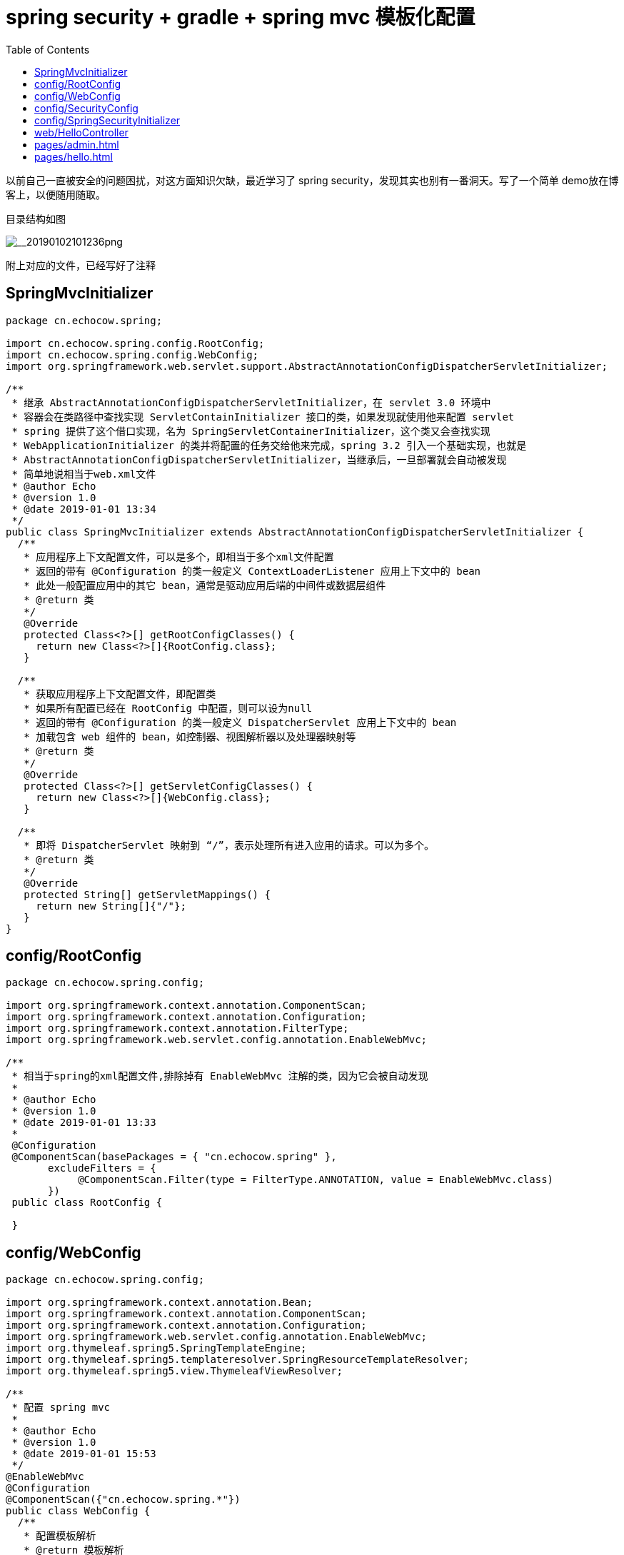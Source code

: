 = spring security + gradle + spring mvc 模板化配置
:page-description: spring security + gradle + spring mvc 模板化配置
:page-category: spring
:page-image: https://img.hacpai.com/bing/20190205.jpg?imageView2/1/w/1280/h/720/interlace/1/q/100
:page-href: /articles/2019/01/02/1546395090197.html
:page-created: 1546395938298
:page-modified: 1546412533326
:toc:

以前自己一直被安全的问题困扰，对这方面知识欠缺，最近学习了 spring
security，发现其实也别有一番洞天。写了一个简单
demo放在博客上，以便随用随取。

目录结构如图

image::https://resources.echocow.cn//file/2019/01/74b6f15719c44d858fbd0aedc0d79751___20190102101236.png[__20190102101236png]

附上对应的文件，已经写好了注释

== SpringMvcInitializer

[source,java]
----
package cn.echocow.spring;

import cn.echocow.spring.config.RootConfig;
import cn.echocow.spring.config.WebConfig;
import org.springframework.web.servlet.support.AbstractAnnotationConfigDispatcherServletInitializer;

/**
 * 继承 AbstractAnnotationConfigDispatcherServletInitializer，在 servlet 3.0 环境中
 * 容器会在类路径中查找实现 ServletContainInitializer 接口的类，如果发现就使用他来配置 servlet
 * spring 提供了这个借口实现，名为 SpringServletContainerInitializer，这个类又会查找实现
 * WebApplicationInitializer 的类并将配置的任务交给他来完成，spring 3.2 引入一个基础实现，也就是
 * AbstractAnnotationConfigDispatcherServletInitializer，当继承后，一旦部署就会自动被发现
 * 简单地说相当于web.xml文件
 * @author Echo
 * @version 1.0
 * @date 2019-01-01 13:34
 */
public class SpringMvcInitializer extends AbstractAnnotationConfigDispatcherServletInitializer {
  /**
   * 应用程序上下文配置文件，可以是多个，即相当于多个xml文件配置
   * 返回的带有 @Configuration 的类一般定义 ContextLoaderListener 应用上下文中的 bean
   * 此处一般配置应用中的其它 bean，通常是驱动应用后端的中间件或数据层组件
   * @return 类
   */
   @Override
   protected Class<?>[] getRootConfigClasses() {
     return new Class<?>[]{RootConfig.class};
   }

  /**
   * 获取应用程序上下文配置文件，即配置类
   * 如果所有配置已经在 RootConfig 中配置，则可以设为null
   * 返回的带有 @Configuration 的类一般定义 DispatcherServlet 应用上下文中的 bean
   * 加载包含 web 组件的 bean，如控制器、视图解析器以及处理器映射等
   * @return 类
   */
   @Override
   protected Class<?>[] getServletConfigClasses() {
     return new Class<?>[]{WebConfig.class};
   }

  /**
   * 即将 DispatcherServlet 映射到 “/”，表示处理所有进入应用的请求。可以为多个。
   * @return 类
   */
   @Override
   protected String[] getServletMappings() {
     return new String[]{"/"};
   }
}
----

== config/RootConfig

[source,java]
----
package cn.echocow.spring.config;

import org.springframework.context.annotation.ComponentScan;
import org.springframework.context.annotation.Configuration;
import org.springframework.context.annotation.FilterType;
import org.springframework.web.servlet.config.annotation.EnableWebMvc;

/**
 * 相当于spring的xml配置文件,排除掉有 EnableWebMvc 注解的类，因为它会被自动发现
 *
 * @author Echo
 * @version 1.0
 * @date 2019-01-01 13:33
 *
 @Configuration
 @ComponentScan(basePackages = { "cn.echocow.spring" },
       excludeFilters = {
            @ComponentScan.Filter(type = FilterType.ANNOTATION, value = EnableWebMvc.class)
       })
 public class RootConfig {

 }
----

== config/WebConfig

[source,java]
----
package cn.echocow.spring.config;

import org.springframework.context.annotation.Bean;
import org.springframework.context.annotation.ComponentScan;
import org.springframework.context.annotation.Configuration;
import org.springframework.web.servlet.config.annotation.EnableWebMvc;
import org.thymeleaf.spring5.SpringTemplateEngine;
import org.thymeleaf.spring5.templateresolver.SpringResourceTemplateResolver;
import org.thymeleaf.spring5.view.ThymeleafViewResolver;

/**
 * 配置 spring mvc
 *
 * @author Echo
 * @version 1.0
 * @date 2019-01-01 15:53
 */
@EnableWebMvc
@Configuration
@ComponentScan({"cn.echocow.spring.*"})
public class WebConfig {
  /**
   * 配置模板解析
   * @return 模板解析
   */
  @Bean
  public SpringResourceTemplateResolver springResourceTemplateResolver() {
    SpringResourceTemplateResolver springResourceTemplateResolver = new SpringResourceTemplateResolver();
    springResourceTemplateResolver.setPrefix("/WEB-INF/pages/");
    springResourceTemplateResolver.setSuffix(".html");
    springResourceTemplateResolver.setTemplateMode("HTML");
    springResourceTemplateResolver.setCacheable(false);
    springResourceTemplateResolver.setCharacterEncoding("UTF-8");
    return springResourceTemplateResolver;
  }

  /**
   * 配置模板引擎
   * @return 模板引擎
   */
   @Bean
   public SpringTemplateEngine springTemplateEngine() {
     SpringTemplateEngine springTemplateEngine = new SpringTemplateEngine();
     springTemplateEngine.setTemplateResolver(springResourceTemplateResolver());
     return springTemplateEngine;
   }

  /**
   * 模板配置
   * @return 模板配置
   */
   @Bean
   public ThymeleafViewResolver thymeleafViewResolver() {
     ThymeleafViewResolver thymeleafViewResolver = new ThymeleafViewResolver();
     thymeleafViewResolver.setTemplateEngine(springTemplateEngine());
     thymeleafViewResolver.setCharacterEncoding("UTF-8");
     return thymeleafViewResolver;
   }
}
----

== config/SecurityConfig

[source,java]
----
package cn.echocow.spring.config;

import org.springframework.beans.factory.annotation.Autowired;
import org.springframework.context.annotation.Configuration;
import org.springframework.security.config.annotation.authentication.builders.AuthenticationManagerBuilder;
import org.springframework.security.config.annotation.web.builders.HttpSecurity;
import org.springframework.security.config.annotation.web.configuration.EnableWebSecurity;
import org.springframework.security.config.annotation.web.configuration.WebSecurityConfigurerAdapter;
import org.springframework.security.crypto.bcrypt.BCryptPasswordEncoder;

/**
 * 安全配置类 @EnableWebSecurity 启动 web 安全，此类必须继承 WebSecurityConfigurerAdapter
 * 相当于spring-security.xml中的配置
 *
 * @author Echo
 * @version 1.0
 * @date 2019-01-01 13:33
 */
@Configuration
@EnableWebSecurity
public class SecurityConfig extends WebSecurityConfigurerAdapter {
  /**
   * 在内存中设置三个用户
   * @param auth 授权
   * @throws Exception 异常
   */
   @Autowired
  public void configureGlobal(AuthenticationManagerBuilder auth) throws Exception {
    auth.inMemoryAuthentication().passwordEncoder(new BCryptPasswordEncoder()).
                withUser("hongxf").password(new BCryptPasswordEncoder().encode("123456")).roles("USER");
    auth.inMemoryAuthentication().passwordEncoder(new BCryptPasswordEncoder()).
                withUser("admin").password(new BCryptPasswordEncoder().encode("123456")).roles("ADMIN");
    auth.inMemoryAuthentication().passwordEncoder(new BCryptPasswordEncoder()).
                withUser("dba").password(new BCryptPasswordEncoder().encode("123456")).roles("DBA");
  }

  /**
   * 配置权限要求
   * @param http http
   * @throws Exception 授权
   */
   @Override
   protected void configure(HttpSecurity http) throws Exception {
     http.authorizeRequests()
         .antMatchers("/admin/**").access("hasRole('ROLE_ADMIN')")
         .antMatchers("/dba/**").access("hasRole('ROLE_ADMIN') or hasRole('ROLE_DBA')")
         .and().formLogin();
  }
}
----

== config/SpringSecurityInitializer

[source,java]
----
package cn.echocow.spring.config;

import org.springframework.security.web.context.AbstractSecurityWebApplicationInitializer;

/**
 * 继承AbstractSecurityWebApplicationInitializer类编写类文件SpringSecurityInitializer
 * spring 会发现他，并用它在 web 容器中注册 DelegatingFilterProxy
 * 可以选择重载他的 appendFilters 或 insertFilters 方法来注册自己选择的 filter
 * 只注册 DelegatingFilterProxy，就不用重载。
 * DelegatingFilterProxy 会拦截发往应用中的所有的请求，并委托给 id 为 springSecurityFilterChain bean
 * 启动时，会自动创建这些 bean
 * 相当于在web.xml中配置spring security的filter
 *
 * @author Echo
 * @version 1.0
 * @date 2019-01-01 13:34
 */
 public class SpringSecurityInitializer extends AbstractSecurityWebApplicationInitializer {
}
----

== web/HelloController

[source,java]
----
package cn.echocow.spring.web;

import org.springframework.stereotype.Controller;
import org.springframework.web.bind.annotation.RequestMapping;
import org.springframework.web.bind.annotation.RequestMethod;
import org.springframework.web.servlet.ModelAndView;

/**
 * @author Echo
 * @version 1.0
 * @date 2019-01-01 13:34
 */
@Controller
public class HelloController {
  @RequestMapping(value = { "/", "/welcome" }, method = RequestMethod.GET)
  public ModelAndView welcomePage() {
    ModelAndView model = new ModelAndView();
    model.addObject("title", "Spring Security Hello World");
    model.addObject("message", "This is welcome page!");
    model.setViewName("hello");
    return model;
  }
  @RequestMapping(value = "/admin", method = RequestMethod.GET)
  public ModelAndView adminPage() {
    ModelAndView model = new ModelAndView();
    model.addObject("title", "Spring Security Hello World");
    model.addObject("message", "This is protected page - Admin Page!");
    model.setViewName("admin");
    return model;
  }
  @RequestMapping(value = "/dba", method = RequestMethod.GET)
  public ModelAndView dbaPage() {
    ModelAndView model = new ModelAndView();
    model.addObject("title", "Spring Security Hello World");
    model.addObject("message", "This is protected page - Database Page!");
    model.setViewName("admin");
    return model;
  }
}
----

== pages/admin.html

[source,html]
----
<html>
<html lang="zh" xmlns="http://www.w3.org/1999/xhtml"
  xmlns:th="http://www.thymeleaf.org">
<head>
 <meta charset="UTF-8">
 <title>admin<title>
<head>
<body>
<h1 th:text="|标题: ${title}|">Title : XXX<h1>
<h1 th:text="|信息: ${message}|">Message : XXX<h1>
<body>
<html>
----

== pages/hello.html

[source,html]
----
<html>
<html lang="zh" xmlns="http://www.w3.org/1999/xhtml"
  xmlns:th="http://www.thymeleaf.org">
<head>
 <meta charset="UTF-8">
 <title>hello<title>
<head>
<body>
<h1 th:text="|标题: ${title}|">Title : XXX<h1>
<h1 th:text="|信息: ${message}|">Message : XXX<h1>
<body>
<html>
----

